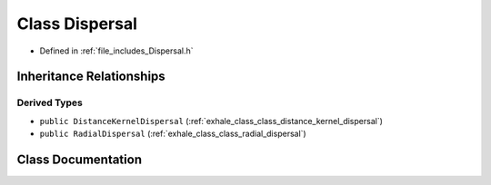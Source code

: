 .. _exhale_class_class_dispersal:

Class Dispersal
===============

- Defined in :ref:`file_includes_Dispersal.h`


Inheritance Relationships
-------------------------

Derived Types
*************

- ``public DistanceKernelDispersal`` (:ref:`exhale_class_class_distance_kernel_dispersal`)
- ``public RadialDispersal`` (:ref:`exhale_class_class_radial_dispersal`)


Class Documentation
-------------------


.. doxygenclass:: Dispersal
   :project: GDSiMS
   :members:
   :protected-members:
   :undoc-members: